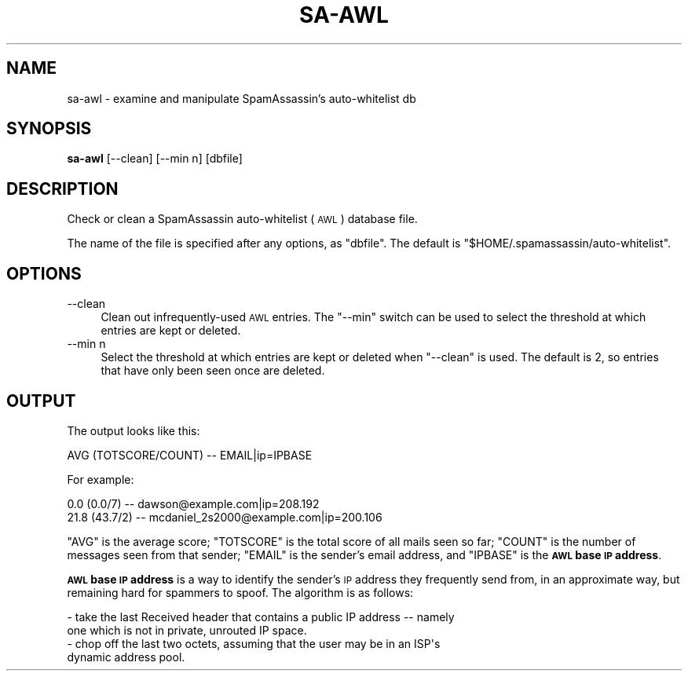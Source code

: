 .\" Automatically generated by Pod::Man 2.27 (Pod::Simple 3.28)
.\"
.\" Standard preamble:
.\" ========================================================================
.de Sp \" Vertical space (when we can't use .PP)
.if t .sp .5v
.if n .sp
..
.de Vb \" Begin verbatim text
.ft CW
.nf
.ne \\$1
..
.de Ve \" End verbatim text
.ft R
.fi
..
.\" Set up some character translations and predefined strings.  \*(-- will
.\" give an unbreakable dash, \*(PI will give pi, \*(L" will give a left
.\" double quote, and \*(R" will give a right double quote.  \*(C+ will
.\" give a nicer C++.  Capital omega is used to do unbreakable dashes and
.\" therefore won't be available.  \*(C` and \*(C' expand to `' in nroff,
.\" nothing in troff, for use with C<>.
.tr \(*W-
.ds C+ C\v'-.1v'\h'-1p'\s-2+\h'-1p'+\s0\v'.1v'\h'-1p'
.ie n \{\
.    ds -- \(*W-
.    ds PI pi
.    if (\n(.H=4u)&(1m=24u) .ds -- \(*W\h'-12u'\(*W\h'-12u'-\" diablo 10 pitch
.    if (\n(.H=4u)&(1m=20u) .ds -- \(*W\h'-12u'\(*W\h'-8u'-\"  diablo 12 pitch
.    ds L" ""
.    ds R" ""
.    ds C` ""
.    ds C' ""
'br\}
.el\{\
.    ds -- \|\(em\|
.    ds PI \(*p
.    ds L" ``
.    ds R" ''
.    ds C`
.    ds C'
'br\}
.\"
.\" Escape single quotes in literal strings from groff's Unicode transform.
.ie \n(.g .ds Aq \(aq
.el       .ds Aq '
.\"
.\" If the F register is turned on, we'll generate index entries on stderr for
.\" titles (.TH), headers (.SH), subsections (.SS), items (.Ip), and index
.\" entries marked with X<> in POD.  Of course, you'll have to process the
.\" output yourself in some meaningful fashion.
.\"
.\" Avoid warning from groff about undefined register 'F'.
.de IX
..
.nr rF 0
.if \n(.g .if rF .nr rF 1
.if (\n(rF:(\n(.g==0)) \{
.    if \nF \{
.        de IX
.        tm Index:\\$1\t\\n%\t"\\$2"
..
.        if !\nF==2 \{
.            nr % 0
.            nr F 2
.        \}
.    \}
.\}
.rr rF
.\"
.\" Accent mark definitions (@(#)ms.acc 1.5 88/02/08 SMI; from UCB 4.2).
.\" Fear.  Run.  Save yourself.  No user-serviceable parts.
.    \" fudge factors for nroff and troff
.if n \{\
.    ds #H 0
.    ds #V .8m
.    ds #F .3m
.    ds #[ \f1
.    ds #] \fP
.\}
.if t \{\
.    ds #H ((1u-(\\\\n(.fu%2u))*.13m)
.    ds #V .6m
.    ds #F 0
.    ds #[ \&
.    ds #] \&
.\}
.    \" simple accents for nroff and troff
.if n \{\
.    ds ' \&
.    ds ` \&
.    ds ^ \&
.    ds , \&
.    ds ~ ~
.    ds /
.\}
.if t \{\
.    ds ' \\k:\h'-(\\n(.wu*8/10-\*(#H)'\'\h"|\\n:u"
.    ds ` \\k:\h'-(\\n(.wu*8/10-\*(#H)'\`\h'|\\n:u'
.    ds ^ \\k:\h'-(\\n(.wu*10/11-\*(#H)'^\h'|\\n:u'
.    ds , \\k:\h'-(\\n(.wu*8/10)',\h'|\\n:u'
.    ds ~ \\k:\h'-(\\n(.wu-\*(#H-.1m)'~\h'|\\n:u'
.    ds / \\k:\h'-(\\n(.wu*8/10-\*(#H)'\z\(sl\h'|\\n:u'
.\}
.    \" troff and (daisy-wheel) nroff accents
.ds : \\k:\h'-(\\n(.wu*8/10-\*(#H+.1m+\*(#F)'\v'-\*(#V'\z.\h'.2m+\*(#F'.\h'|\\n:u'\v'\*(#V'
.ds 8 \h'\*(#H'\(*b\h'-\*(#H'
.ds o \\k:\h'-(\\n(.wu+\w'\(de'u-\*(#H)/2u'\v'-.3n'\*(#[\z\(de\v'.3n'\h'|\\n:u'\*(#]
.ds d- \h'\*(#H'\(pd\h'-\w'~'u'\v'-.25m'\f2\(hy\fP\v'.25m'\h'-\*(#H'
.ds D- D\\k:\h'-\w'D'u'\v'-.11m'\z\(hy\v'.11m'\h'|\\n:u'
.ds th \*(#[\v'.3m'\s+1I\s-1\v'-.3m'\h'-(\w'I'u*2/3)'\s-1o\s+1\*(#]
.ds Th \*(#[\s+2I\s-2\h'-\w'I'u*3/5'\v'-.3m'o\v'.3m'\*(#]
.ds ae a\h'-(\w'a'u*4/10)'e
.ds Ae A\h'-(\w'A'u*4/10)'E
.    \" corrections for vroff
.if v .ds ~ \\k:\h'-(\\n(.wu*9/10-\*(#H)'\s-2\u~\d\s+2\h'|\\n:u'
.if v .ds ^ \\k:\h'-(\\n(.wu*10/11-\*(#H)'\v'-.4m'^\v'.4m'\h'|\\n:u'
.    \" for low resolution devices (crt and lpr)
.if \n(.H>23 .if \n(.V>19 \
\{\
.    ds : e
.    ds 8 ss
.    ds o a
.    ds d- d\h'-1'\(ga
.    ds D- D\h'-1'\(hy
.    ds th \o'bp'
.    ds Th \o'LP'
.    ds ae ae
.    ds Ae AE
.\}
.rm #[ #] #H #V #F C
.\" ========================================================================
.\"
.IX Title "SA-AWL 1"
.TH SA-AWL 1 "2015-08-02" "perl v5.18.2" "User Contributed Perl Documentation"
.\" For nroff, turn off justification.  Always turn off hyphenation; it makes
.\" way too many mistakes in technical documents.
.if n .ad l
.nh
.SH "NAME"
sa\-awl \- examine and manipulate SpamAssassin's auto\-whitelist db
.SH "SYNOPSIS"
.IX Header "SYNOPSIS"
\&\fBsa-awl\fR [\-\-clean] [\-\-min n] [dbfile]
.SH "DESCRIPTION"
.IX Header "DESCRIPTION"
Check or clean a SpamAssassin auto-whitelist (\s-1AWL\s0) database file.
.PP
The name of the file is specified after any options, as \f(CW\*(C`dbfile\*(C'\fR.
The default is \f(CW\*(C`$HOME/.spamassassin/auto\-whitelist\*(C'\fR.
.SH "OPTIONS"
.IX Header "OPTIONS"
.IP "\-\-clean" 4
.IX Item "--clean"
Clean out infrequently-used \s-1AWL\s0 entries.  The \f(CW\*(C`\-\-min\*(C'\fR switch can be
used to select the threshold at which entries are kept or deleted.
.IP "\-\-min n" 4
.IX Item "--min n"
Select the threshold at which entries are kept or deleted when \f(CW\*(C`\-\-clean\*(C'\fR is
used.  The default is \f(CW2\fR, so entries that have only been seen once are
deleted.
.SH "OUTPUT"
.IX Header "OUTPUT"
The output looks like this:
.PP
.Vb 1
\&     AVG  (TOTSCORE/COUNT)  \-\-  EMAIL|ip=IPBASE
.Ve
.PP
For example:
.PP
.Vb 2
\&     0.0         (0.0/7)  \-\-  dawson@example.com|ip=208.192
\&    21.8        (43.7/2)  \-\-  mcdaniel_2s2000@example.com|ip=200.106
.Ve
.PP
\&\f(CW\*(C`AVG\*(C'\fR is the average score;  \f(CW\*(C`TOTSCORE\*(C'\fR is the total score of all mails seen
so far;  \f(CW\*(C`COUNT\*(C'\fR is the number of messages seen from that sender;  \f(CW\*(C`EMAIL\*(C'\fR is
the sender's email address, and \f(CW\*(C`IPBASE\*(C'\fR is the \fB\s-1AWL\s0 base \s-1IP\s0 address\fR.
.PP
\&\fB\s-1AWL\s0 base \s-1IP\s0 address\fR is a way to identify the sender's \s-1IP\s0 address they
frequently send from, in an approximate way, but remaining hard for spammers to
spoof.  The algorithm is as follows:
.PP
.Vb 2
\&  \- take the last Received header that contains a public IP address \-\- namely
\&    one which is not in private, unrouted IP space.
\&
\&  \- chop off the last two octets, assuming that the user may be in an ISP\*(Aqs
\&    dynamic address pool.
.Ve
